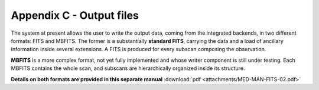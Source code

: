 .. _EN_Appendix-C-output-files: 

*************************
Appendix C - Output files
*************************

The system at present allows the user to write the output data, coming from the 
integrated backends, in two different formats: FITS and MBFITS. 
The former is a substantially **standard FITS**, carrying the data and a load 
of ancillary information inside several extensions. A FITS is produced for 
every subscan composing the observation.

**MBFITS** is a more complex format, not yet fully implemented and whose 
writer component is still under testing. Each MBFITS contains the 
whole scan, and subscans are hierarchically organized inside its structure.

**Details on both formats are provided in this separate manual** 
:download:`pdf <attachments/MED-MAN-FITS-02.pdf>` 
